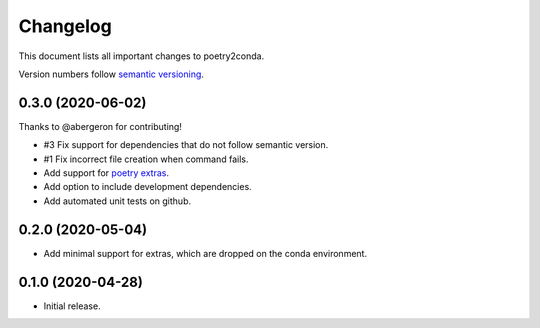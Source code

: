 =========
Changelog
=========

This document lists all important changes to poetry2conda.

Version numbers follow `semantic versioning <http://semver.org>`_.

0.3.0 (2020-06-02)
------------------

Thanks to @abergeron for contributing!

* #3 Fix support for dependencies that do not follow semantic version.
* #1 Fix incorrect file creation when command fails.
* Add support for `poetry extras <https://python-poetry.org/docs/pyproject/#extras>`_.
* Add option to include development dependencies.
* Add automated unit tests on github.

0.2.0 (2020-05-04)
------------------

* Add minimal support for extras, which are dropped on the conda environment.

0.1.0 (2020-04-28)
------------------

* Initial release.
